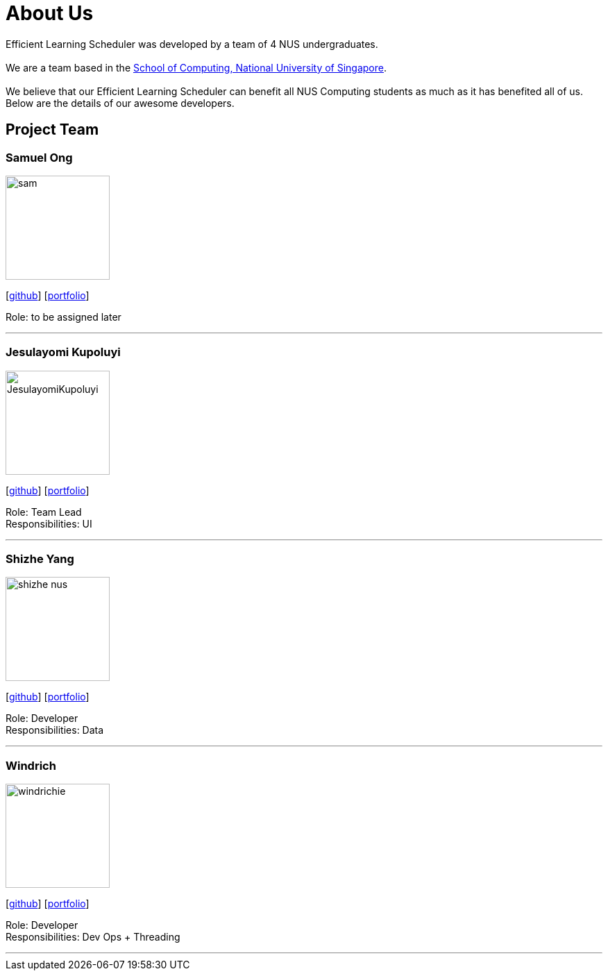 = About Us
:site-section: AboutUs
:relfileprefix: team/
:imagesDir: images
:stylesDir: stylesheets

Efficient Learning Scheduler was developed by a team of 4 NUS undergraduates. +
{empty} +
We are a team based in the http://www.comp.nus.edu.sg[School of Computing, National University of Singapore]. +
{empty} +
We believe that our Efficient Learning Scheduler can benefit all NUS Computing students as much as it has benefited all of us.
Below are the details of our awesome developers.

== Project Team

=== Samuel Ong
image::sam.png[width="150", align="left"]
{empty} [https://github.com/Sameow[github]] [<<sam#, portfolio>>]

Role: to be assigned later

'''

=== Jesulayomi Kupoluyi
image::JesulayomiKupoluyi.png[width="150", align="left"]
{empty}[http://github.com/lejolly[github]] [<<johndoe#, portfolio>>]

Role: Team Lead +
Responsibilities: UI

'''

=== Shizhe Yang
image::shizhe-nus.png[width="150", align="left"]
{empty}[http://github.com/Shizhe-NUS[github]] [<<Shizhe Yang#, portfolio>>]

Role: Developer +
Responsibilities: Data

'''

=== Windrich
image::windrichie.png[width="150", align="left"]
{empty}[http://github.com/windrichie[github]] [<<windrich#, portfolio>>]

Role: Developer +
Responsibilities: Dev Ops + Threading

'''
